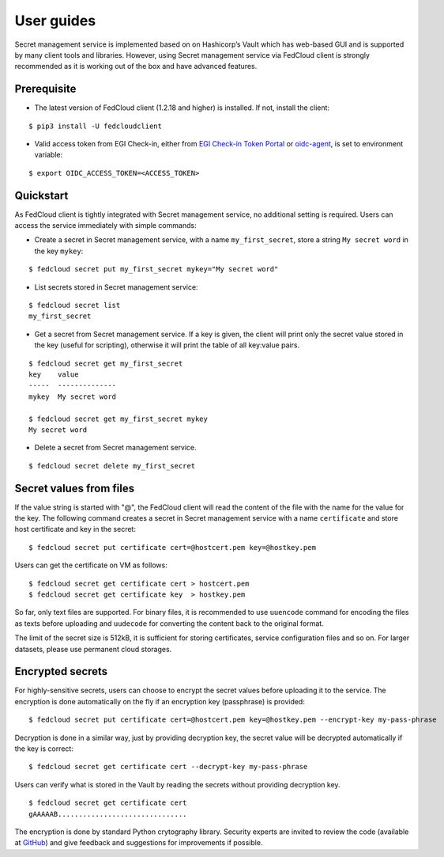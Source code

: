 User guides
===========

Secret management service is implemented based on on Hashicorp’s Vault which has web-based GUI and is supported by
many client tools and libraries. However, using Secret management service via FedCloud client is strongly recommended
as it is working out of the box and have advanced features.

Prerequisite
************

* The latest version of FedCloud client (1.2.18 and higher) is installed. If not, install the client:

::

    $ pip3 install -U fedcloudclient

* Valid access token from EGI Check-in, either from `EGI Check-in Token Portal <https://aai.egi.eu/token>`_
  or `oidc-agent <https://indigo-dc.gitbook.io/oidc-agent/>`_, is set to environment variable:

::

    $ export OIDC_ACCESS_TOKEN=<ACCESS_TOKEN>

Quickstart
**********

As FedCloud client is tightly integrated with Secret management service, no additional setting is required. Users can
access the service immediately with simple commands:

* Create a secret in Secret management service, with a name ``my_first_secret``, store a string ``My secret word`` in
  the key ``mykey``:

::

    $ fedcloud secret put my_first_secret mykey="My secret word"

* List secrets stored in Secret management service:

::

    $ fedcloud secret list
    my_first_secret

* Get a secret from Secret management service. If a key is given, the client will print only the secret value stored
  in the key (useful for scripting), otherwise it will print the table of all key:value pairs.

::

    $ fedcloud secret get my_first_secret
    key    value
    -----  --------------
    mykey  My secret word

    $ fedcloud secret get my_first_secret mykey
    My secret word

* Delete a secret from Secret management service.

::

    $ fedcloud secret delete my_first_secret


Secret values from files
************************

If the value string is started with "@", the FedCloud client will read the content of the file with the name for the
value for the key. The following command creates a secret in Secret management service with a name ``certificate`` and
store host certificate and key in the secret:

::

    $ fedcloud secret put certificate cert=@hostcert.pem key=@hostkey.pem

Users can get the certificate on VM as follows:

::

    $ fedcloud secret get certificate cert > hostcert.pem
    $ fedcloud secret get certificate key  > hostkey.pem

So far, only text files are supported. For binary files, it is recommended to use ``uuencode`` command for encoding
the files as texts before uploading and ``uudecode`` for converting the content back to the original format.

The limit of the secret size is 512kB, it is sufficient for storing certificates, service configuration files and
so on. For larger datasets, please use permanent cloud storages.

Encrypted secrets
*****************

For highly-sensitive secrets, users can choose to encrypt the secret values before uploading it to the service. The
encryption is done automatically on the fly if an encryption key (passphrase) is provided:

::

    $ fedcloud secret put certificate cert=@hostcert.pem key=@hostkey.pem --encrypt-key my-pass-phrase

Decryption is done in a similar way, just by providing decryption key, the secret value will be decrypted
automatically if the key is correct:

::

    $ fedcloud secret get certificate cert --decrypt-key my-pass-phrase

Users can verify what is stored in the Vault by reading the secrets without providing decryption key.

::

    $ fedcloud secret get certificate cert
    gAAAAAB...............................

The encryption is done by standard Python crytography library. Security experts are invited to review the code
(available at `GitHub <https://github.com/tdviet/fedcloudclient/blob/master/fedcloudclient/secret.py#L124>`_)
and give feedback and suggestions for improvements if possible.

